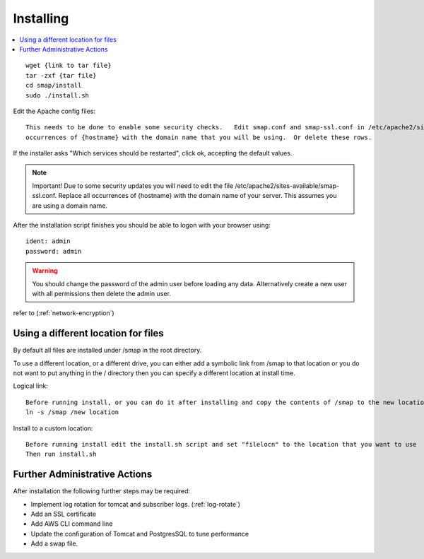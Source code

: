 Installing
==========

.. contents::
 :local:

::

  wget {link to tar file}
  tar -zxf {tar file}
  cd smap/install
  sudo ./install.sh

Edit the Apache config files::

  This needs to be done to enable some security checks.   Edit smap.conf and smap-ssl.conf in /etc/apache2/sites-available.  Replace all
  occurrences of {hostname} with the domain name that you will be using.  Or delete these rows.

If the installer asks "Which services should be restarted", click ok, accepting the default values.

.. note::

  Important!  Due to some security updates you will need to edit the file /etc/apache2/sites-available/smap-ssl.conf.   Replace all
  occurrences of {hostname} with the domain name of your server.  This assumes you are using a domain name.

After the installation script finishes you should be able to logon with your browser using::

  ident: admin
  password: admin

.. warning::

  You should change the password of the admin user before loading any data.  Alternatively create a new user with all permissions then delete
  the admin user.

refer to (:ref:`network-encryption`)

Using a different location for files
------------------------------------

By default all files are installed under /smap in the root directory.

To use a different location, or a
different drive, you can either add a symbolic link from /smap to that location or you do not want to put
anything in the / directory then you can specify a different location at install time.

Logical link::

  Before running install, or you can do it after installing and copy the contents of /smap to the new location
  ln -s /smap /new location

Install to a custom location::

  Before running install edit the install.sh script and set "filelocn" to the location that you want to use
  Then run install.sh

Further Administrative Actions
------------------------------

After installation the following further steps may be required:

*  Implement log rotation for tomcat and subscriber logs.  (:ref:`log-rotate`)
*  Add an SSL certificate
*  Add AWS CLI command line
*  Update the configuration of Tomcat and PostgresSQL to tune performance
*  Add a swap file.
